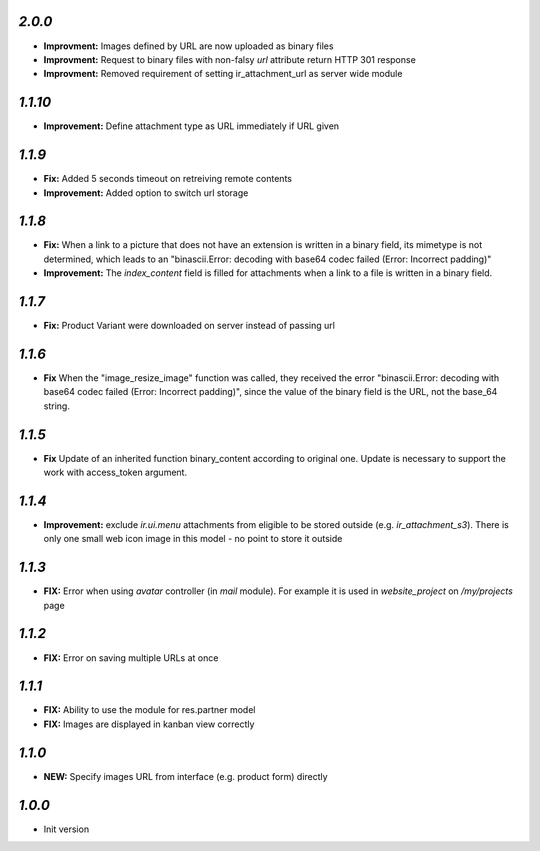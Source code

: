 `2.0.0`
-------

- **Improvment:** Images defined by URL are now uploaded as binary files
- **Improvment:** Request to binary files with non-falsy `url` attribute return HTTP 301 response
- **Improvment:** Removed requirement of setting ir_attachment_url as server wide module

`1.1.10`
-------

- **Improvement:** Define attachment type as URL immediately if URL given


`1.1.9`
-------

- **Fix:** Added 5 seconds timeout on retreiving remote contents
- **Improvement:** Added option to switch url storage

`1.1.8`
-------

- **Fix:**  When a link to a picture that does not have an extension is written in a binary field, its mimetype is not determined, which leads to an "binascii.Error: decoding with base64 codec failed (Error: Incorrect padding)"
- **Improvement:**  The `index_content` field is filled for attachments when a link to a file is written in a binary field.

`1.1.7`
-------

- **Fix:** Product Variant were downloaded on server instead of passing url

`1.1.6`
-------

- **Fix**  When the "image_resize_image" function was called, they received the error "binascii.Error: decoding with base64 codec failed (Error: Incorrect padding)", since the value of the binary field is the URL, not the base_64 string.

`1.1.5`
-------

- **Fix** Update of an inherited function binary_content according to original one. Update is necessary to support the work with access_token argument.

`1.1.4`
-------

- **Improvement:** exclude `ir.ui.menu` attachments from eligible to be stored outside (e.g. `ir_attachment_s3`). There is only one small web icon image in this model - no point to store it outside

`1.1.3`
-------

- **FIX:** Error when using `avatar` controller (in `mail` module). For example it is used in `website_project` on `/my/projects` page

`1.1.2`
-------

- **FIX:** Error on saving multiple URLs at once

`1.1.1`
-------

- **FIX:** Ability to use the module for res.partner model
- **FIX:** Images are displayed in kanban view correctly

`1.1.0`
-------

- **NEW:** Specify images URL from interface (e.g. product form) directly

`1.0.0`
-------

- Init version
